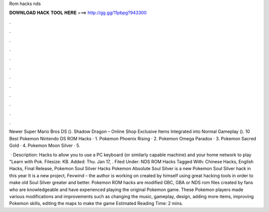Rom hacks nds



𝐃𝐎𝐖𝐍𝐋𝐎𝐀𝐃 𝐇𝐀𝐂𝐊 𝐓𝐎𝐎𝐋 𝐇𝐄𝐑𝐄 ===> http://gg.gg/11pbpg?943300



.



.



.



.



.



.



.



.



.



.



.



.

Newer Super Mario Bros DS (). Shadow Dragon – Online Shop Exclusive Items Integrated into Normal Gameplay (). 10 Best Pokemon Nintendo DS ROM Hacks · 1. Pokemon Phoenix Rising · 2. Pokemon Omega Paradox · 3. Pokemon Sacred Gold · 4. Pokemon Moon Silver · 5.

 · Description: Hacks to allow you to use a PC keyboard (or similarly capable machine) and your home network to play "Learn with Pok. Filesize: KB. Added: Thu. Jan 17, . Filed Under: NDS ROM Hacks Tagged With: Chinese Hacks, English Hacks, Final Release, Pokemon Soul Silver Hacks Pokemon Absolute Soul Silver is a new Pokemon Soul Silver hack in this year It is a new project, Fevwind – the author is working on created by himself using great hacking tools in order to make old Soul Silver greater and better. Pokemon ROM hacks are modified GBC, GBA or NDS rom files created by fans who are knowledgeable and have experienced playing the original Pokemon game. These Pokemon players made various modifications and improvements such as changing the music, gameplay, design, adding more items, improving Pokemon skills, editing the maps to make the game Estimated Reading Time: 2 mins.
